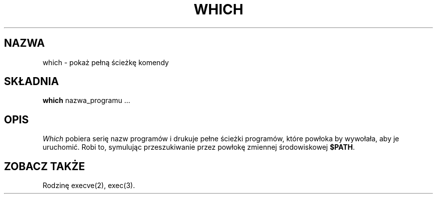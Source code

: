 .\" 1999 PTM Przemek Borys
.\" $Id: which.1,v 1.3 2004/07/07 14:22:05 robert Exp $
.TH WHICH 1 LOCAL
.SH NAZWA
which \- pokaż pełną ścieżkę komendy
.SH SKŁADNIA
.B which
nazwa_programu ...
.SH OPIS
.I Which
pobiera serię nazw programów i drukuje pełne ścieżki programów, które
powłoka
by wywołała, aby je uruchomić. Robi to, symulując przeszukiwanie przez
powłokę
zmiennej środowiskowej
.BR $PATH .
.SH "ZOBACZ TAKŻE"
Rodzinę execve(2), exec(3).
